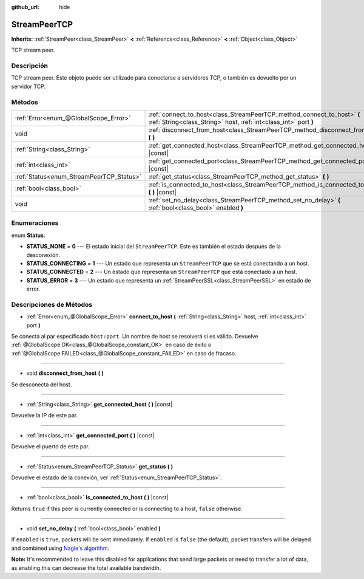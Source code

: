 :github_url: hide

.. Generated automatically by doc/tools/make_rst.py in Godot's source tree.
.. DO NOT EDIT THIS FILE, but the StreamPeerTCP.xml source instead.
.. The source is found in doc/classes or modules/<name>/doc_classes.

.. _class_StreamPeerTCP:

StreamPeerTCP
=============

**Inherits:** :ref:`StreamPeer<class_StreamPeer>` **<** :ref:`Reference<class_Reference>` **<** :ref:`Object<class_Object>`

TCP stream peer.

Descripción
----------------------

TCP stream peer. Este objeto puede ser utilizado para conectarse a servidores TCP, o también es devuelto por un servidor TCP.

Métodos
--------------

+------------------------------------------+---------------------------------------------------------------------------------------------------------------------------------------------+
| :ref:`Error<enum_@GlobalScope_Error>`    | :ref:`connect_to_host<class_StreamPeerTCP_method_connect_to_host>` **(** :ref:`String<class_String>` host, :ref:`int<class_int>` port **)** |
+------------------------------------------+---------------------------------------------------------------------------------------------------------------------------------------------+
| void                                     | :ref:`disconnect_from_host<class_StreamPeerTCP_method_disconnect_from_host>` **(** **)**                                                    |
+------------------------------------------+---------------------------------------------------------------------------------------------------------------------------------------------+
| :ref:`String<class_String>`              | :ref:`get_connected_host<class_StreamPeerTCP_method_get_connected_host>` **(** **)** |const|                                                |
+------------------------------------------+---------------------------------------------------------------------------------------------------------------------------------------------+
| :ref:`int<class_int>`                    | :ref:`get_connected_port<class_StreamPeerTCP_method_get_connected_port>` **(** **)** |const|                                                |
+------------------------------------------+---------------------------------------------------------------------------------------------------------------------------------------------+
| :ref:`Status<enum_StreamPeerTCP_Status>` | :ref:`get_status<class_StreamPeerTCP_method_get_status>` **(** **)**                                                                        |
+------------------------------------------+---------------------------------------------------------------------------------------------------------------------------------------------+
| :ref:`bool<class_bool>`                  | :ref:`is_connected_to_host<class_StreamPeerTCP_method_is_connected_to_host>` **(** **)** |const|                                            |
+------------------------------------------+---------------------------------------------------------------------------------------------------------------------------------------------+
| void                                     | :ref:`set_no_delay<class_StreamPeerTCP_method_set_no_delay>` **(** :ref:`bool<class_bool>` enabled **)**                                    |
+------------------------------------------+---------------------------------------------------------------------------------------------------------------------------------------------+

Enumeraciones
--------------------------

.. _enum_StreamPeerTCP_Status:

.. _class_StreamPeerTCP_constant_STATUS_NONE:

.. _class_StreamPeerTCP_constant_STATUS_CONNECTING:

.. _class_StreamPeerTCP_constant_STATUS_CONNECTED:

.. _class_StreamPeerTCP_constant_STATUS_ERROR:

enum **Status**:

- **STATUS_NONE** = **0** --- El estado inicial del ``StreamPeerTCP``. Este es también el estado después de la desconexión.

- **STATUS_CONNECTING** = **1** --- Un estado que representa un ``StreamPeerTCP`` que se está conectando a un host.

- **STATUS_CONNECTED** = **2** --- Un estado que representa un ``StreamPeerTCP`` que está conectado a un host.

- **STATUS_ERROR** = **3** --- Un estado que representa un :ref:`StreamPeerSSL<class_StreamPeerSSL>` en estado de error.

Descripciones de Métodos
------------------------------------------------

.. _class_StreamPeerTCP_method_connect_to_host:

- :ref:`Error<enum_@GlobalScope_Error>` **connect_to_host** **(** :ref:`String<class_String>` host, :ref:`int<class_int>` port **)**

Se conecta al par especificado ``host:port``. Un nombre de host se resolverá si es válido. Devuelve :ref:`@GlobalScope.OK<class_@GlobalScope_constant_OK>` en caso de éxito o :ref:`@GlobalScope.FAILED<class_@GlobalScope_constant_FAILED>` en caso de fracaso.

----

.. _class_StreamPeerTCP_method_disconnect_from_host:

- void **disconnect_from_host** **(** **)**

Se desconecta del host.

----

.. _class_StreamPeerTCP_method_get_connected_host:

- :ref:`String<class_String>` **get_connected_host** **(** **)** |const|

Devuelve la IP de este par.

----

.. _class_StreamPeerTCP_method_get_connected_port:

- :ref:`int<class_int>` **get_connected_port** **(** **)** |const|

Devuelve el puerto de este par.

----

.. _class_StreamPeerTCP_method_get_status:

- :ref:`Status<enum_StreamPeerTCP_Status>` **get_status** **(** **)**

Devuelve el estado de la conexión, ver :ref:`Status<enum_StreamPeerTCP_Status>`.

----

.. _class_StreamPeerTCP_method_is_connected_to_host:

- :ref:`bool<class_bool>` **is_connected_to_host** **(** **)** |const|

Returns ``true`` if this peer is currently connected or is connecting to a host, ``false`` otherwise.

----

.. _class_StreamPeerTCP_method_set_no_delay:

- void **set_no_delay** **(** :ref:`bool<class_bool>` enabled **)**

If ``enabled`` is ``true``, packets will be sent immediately. If ``enabled`` is ``false`` (the default), packet transfers will be delayed and combined using `Nagle's algorithm <https://en.wikipedia.org/wiki/Nagle%27s_algorithm>`__.

\ **Note:** It's recommended to leave this disabled for applications that send large packets or need to transfer a lot of data, as enabling this can decrease the total available bandwidth.

.. |virtual| replace:: :abbr:`virtual (This method should typically be overridden by the user to have any effect.)`
.. |const| replace:: :abbr:`const (This method has no side effects. It doesn't modify any of the instance's member variables.)`
.. |vararg| replace:: :abbr:`vararg (This method accepts any number of arguments after the ones described here.)`
